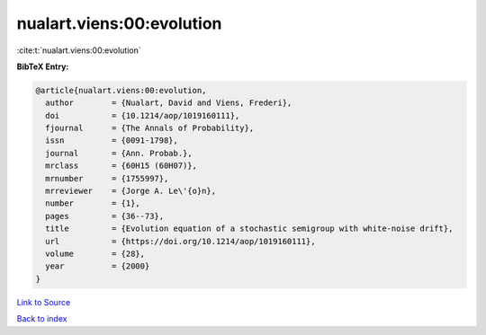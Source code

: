 nualart.viens:00:evolution
==========================

:cite:t:`nualart.viens:00:evolution`

**BibTeX Entry:**

.. code-block:: bibtex

   @article{nualart.viens:00:evolution,
     author        = {Nualart, David and Viens, Frederi},
     doi           = {10.1214/aop/1019160111},
     fjournal      = {The Annals of Probability},
     issn          = {0091-1798},
     journal       = {Ann. Probab.},
     mrclass       = {60H15 (60H07)},
     mrnumber      = {1755997},
     mrreviewer    = {Jorge A. Le\'{o}n},
     number        = {1},
     pages         = {36--73},
     title         = {Evolution equation of a stochastic semigroup with white-noise drift},
     url           = {https://doi.org/10.1214/aop/1019160111},
     volume        = {28},
     year          = {2000}
   }

`Link to Source <https://doi.org/10.1214/aop/1019160111},>`_


`Back to index <../By-Cite-Keys.html>`_
